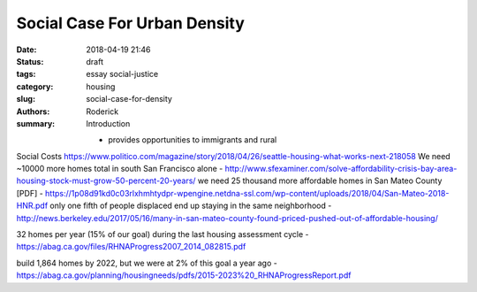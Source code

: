 Social Case For Urban Density
#############################

:date: 2018-04-19 21:46
:status: draft
:tags: essay social-justice
:category: housing
:slug: social-case-for-density
:authors: Roderick
:summary: Introduction

 - provides opportunities to immigrants and rural

Social Costs
https://www.politico.com/magazine/story/2018/04/26/seattle-housing-what-works-next-218058
We need ~10000 more homes total in south San Francisco alone - http://www.sfexaminer.com/solve-affordability-crisis-bay-area-housing-stock-must-grow-50-percent-20-years/
we need 25 thousand more affordable homes in San Mateo County [PDF] - https://1p08d91kd0c03rlxhmhtydpr-wpengine.netdna-ssl.com/wp-content/uploads/2018/04/San-Mateo-2018-HNR.pdf
only one fifth of people displaced end up staying in the same neighborhood - http://news.berkeley.edu/2017/05/16/many-in-san-mateo-county-found-priced-pushed-out-of-affordable-housing/

32 homes per year (15% of our goal) during the last housing assessment cycle - https://abag.ca.gov/files/RHNAProgress2007_2014_082815.pdf

build 1,864 homes by 2022, but we were at 2% of this goal a year ago - https://abag.ca.gov/planning/housingneeds/pdfs/2015-2023%20_RHNAProgressReport.pdf
